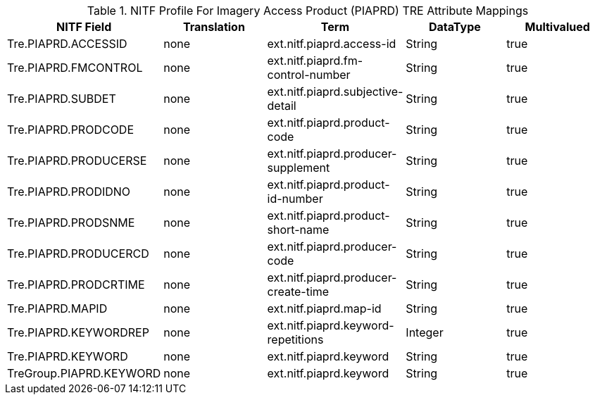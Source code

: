 :title: NITF Profile For Imagery Access Product (PIAPRD) TRE Attribute Mappings
:type: subMetadataReference
:order: 015
:parent: Catalog Taxonomy Attribute Mappings
:status: published
:summary: NITF Profile For Imagery Access Product (PIAPRD) TRE Attribute Mappings.

.NITF Profile For Imagery Access Product (PIAPRD) TRE Attribute Mappings
[cols="5" options="header"]
|===

|NITF Field
|Translation
|Term
|DataType
|Multivalued

|Tre.PIAPRD.ACCESSID
|none
|ext.nitf.piaprd.access-id
|String
|true

|Tre.PIAPRD.FMCONTROL
|none
|ext.nitf.piaprd.fm-control-number
|String
|true

|Tre.PIAPRD.SUBDET
|none
|ext.nitf.piaprd.subjective-detail
|String
|true

|Tre.PIAPRD.PRODCODE
|none
|ext.nitf.piaprd.product-code
|String
|true

|Tre.PIAPRD.PRODUCERSE
|none
|ext.nitf.piaprd.producer-supplement
|String
|true

|Tre.PIAPRD.PRODIDNO
|none
|ext.nitf.piaprd.product-id-number
|String
|true

|Tre.PIAPRD.PRODSNME
|none
|ext.nitf.piaprd.product-short-name
|String
|true

|Tre.PIAPRD.PRODUCERCD
|none
|ext.nitf.piaprd.producer-code
|String
|true

|Tre.PIAPRD.PRODCRTIME
|none
|ext.nitf.piaprd.producer-create-time
|String
|true

|Tre.PIAPRD.MAPID
|none
|ext.nitf.piaprd.map-id
|String
|true

|Tre.PIAPRD.KEYWORDREP
|none
|ext.nitf.piaprd.keyword-repetitions
|Integer
|true

|Tre.PIAPRD.KEYWORD
|none
|ext.nitf.piaprd.keyword
|String
|true

|TreGroup.PIAPRD.KEYWORD
|none
|ext.nitf.piaprd.keyword
|String
|true

|===
